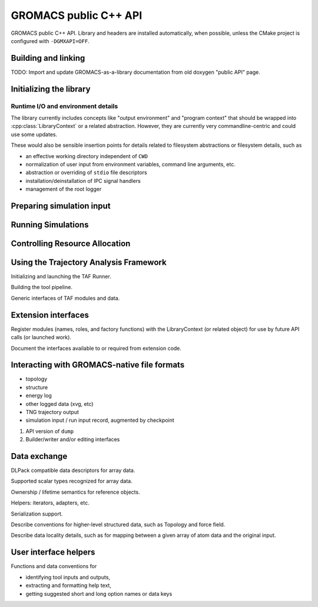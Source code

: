 ======================
GROMACS public C++ API
======================

GROMACS public C++ API. Library and headers are installed automatically, when possible, unless the CMake
project is configured with ``-DGMXAPI=OFF``.

Building and linking
--------------------

TODO: Import and update GROMACS-as-a-library documentation from old doxygen "public API" page.

.. see https://breathe.readthedocs.io/en/latest/directives.html for Sphinx extension syntax.

.. cpp:namespace:: gmx

Initializing the library
------------------------

.. cpp:function:: LibraryContext init(ResourceAllocation)

    Get a resource context for an API session.

.. cpp:class:: LibraryContext

    RAII management for resources allocated to the library API session. It is the client's responsibility
    to keep the object alive while resources are in use, such as MPI communicator, GPU device context, and
    thread pools. Resources are released when the object is destroyed.

Runtime I/O and environment details
~~~~~~~~~~~~~~~~~~~~~~~~~~~~~~~~~~~

The library currently includes concepts like "output environment" and "program context" that should be
wrapped into :cpp:class:`LibraryContext` or a related abstraction. However, they are currently very
commandline-centric and could use some updates.

These would also be sensible insertion points for details related to filesystem abstractions or filesystem
details, such as

* an effective working directory independent of ``CWD``
* normalization of user input from environment variables, command line arguments, etc.
* abstraction or overriding of ``stdio`` file descriptors
* installation/deinstallation of IPC signal handlers
* management of the root logger

Preparing simulation input
--------------------------

.. seealso:: :doc:`simulation_input`

.. cpp:class:: SimulationInputBuilder

    An API-friendly, object-oriented factoring of ``grompp``.

    Allow error checking and client-side error catching to be broken up into more phases.

    Allow more flexibility in composing input from filesystem objects or other API calls.

    Provide an intermediate for more complex ``modifyInput`` use cases, or in a pipeline
    in which SimulationOutput is used to construct SimulationInput.

.. cpp:function:: SimulationInput simulationInputFromFiles(const LibraryContext&, char*... filename)

    Acquire a SimulationInput handle from filesystem data.

.. cpp:function:: SimulationInput modifyInput(const SimulationInput& src, Update update)

    Apply a modification to the referenced SimulationInput. Returns a distinct handle that
    refers to data with updates applied. Data locality of the returned handle should be
    assumed to be the same as that of the source. Actual data locality will be resolved
    when the SimulationInput is consumed, such as by a file writer or a Simulator.

.. cpp:class:: Update

    Reference "Command pattern".

.. cpp:function:: Result* simulationResult(const SimulationOutput&)

    Describe the result of the call to :cpp:expr:`simulator()`. Determine whether the trajectory
    was produced as prescribed, whether errors occurred, and whether there were any reasons for
    the call to return before the work could be completed as prescribed in the SimulationInput.

    In the initial API release, this is probably an opaque object. It may take some time to decide
    how to represent and expose Result information.

.. cpp:class:: SimulationContext

    SimulationContext is a scoped substate of LibraryContext, configured with simulation component
    code objects (in the MDModules container), and computational resources locked for an immediately
    pending simulation task.

.. doxygenclass:: gmx::SimulationInputHandle

.. doxygenfunction:: gmx::makeSimulationInput

.. cpp:class:: gmx::SimulationInput

    Prescription for molecular simulation.

    Represent the complete and unique information needed to generate a simulation
    trajectory segment. SimulationInput objects are opaque to the public API.
    Ownership can be managed with SimulationInputHandle objects. Clients can
    acquire owning references to SimulationInput objects (as SimulationInputHandle)
    through makeSimulationInput() or from other SimulationInputHandle instances.

    A SimulationInput object represents an immutable source of data, and is safe
    to share. A SimulationInput object may have internal state to support
    performance optimizations when shared by multiple SimulationInputHandles.
    The SimulationInput is guaranteed to live at least as long as any associated
    SimulationInputHandles. The API does not specify whether it may persist
    longer internally or be reused for later equivalent requests.

    .. seealso:: `SimulationInputHandle`
    .. seealso:: `makeSimulationInput`

Running Simulations
-------------------

.. cpp:function:: SimulatorBuilder simulatorBuilder(const SimulationContext&, const SimulationInput&)

.. cpp:concept:: template<typename S> Simulator

    A GROMACS Simulator is a callable object that is ready to perform computation
    to produce a trajectory for a molecular system. Input has been provided and
    resources have been allocated. It allows no mutating access except for the
    :cpp:func:`operator()()`, which starts the computation.

    Simulator objects are acquired with :cpp:func:`SimulatorBuilder::build`.

    .. cpp:var:: S simulator

        A function object.

    :cpp:expr:`simulator()` produces a :cpp:class:`SimulationOutput` when called.
    :cpp:expr:`simulator()` must be called on all participating ranks in an MPI-accelerated simulation.
    *(thread-MPI call pattern TBD)*

.. cpp:class:: SimulationInput

    Handle to complete :cpp:concept:`Simulator` input. Includes molecular model and a description of the
    prescribed computation.
    In MPI use cases, the same operations should be applied to the handle on all participating ranks.

    *TBD: data localization / distribution helpers.*

.. cpp:class:: SimulationOutput

    Handle to the :cpp:concept:`Simulator` output.

    In MPI use cases, a SimulationOutput handle exists on all ranks that participated in the simulation,
    and subsequent access must occur the same on all ranks.
    However, the handle is symbolic, and may not refer to local data on any particular rank.

    *TBD: data localization helpers.*

.. cpp:class:: SimulatorBuilder

    Acquire a SimulatorBuilder with the parameterized factory function :cpp:func:`simulatorBuilder`.

    .. cpp:function:: SimulatorBuilder& add(Component&&)

    .. cpp:function:: Simulator build()

Controlling Resource Allocation
-------------------------------

.. cpp:class:: ResourceAllocation

    Handles or parameters for computing resources allocated to the library API session.

Using the Trajectory Analysis Framework
---------------------------------------

Initializing and launching the TAF Runner.

Building the tool pipeline.

Generic interfaces of TAF modules and data.

Extension interfaces
--------------------

Register modules (names, roles, and factory functions) with the LibraryContext (or related object) for use
by future API calls (or launched work).

Document the interfaces available to or required from extension code.

Interacting with GROMACS-native file formats
--------------------------------------------

* topology
* structure
* energy log
* other logged data (xvg, etc)
* TNG trajectory output
* simulation input / run input record, augmented by checkpoint

1. API version of ``dump``
2. Builder/writer and/or editing interfaces

Data exchange
-------------

DLPack compatible data descriptors for array data.

Supported scalar types recognized for array data.

Ownership / lifetime semantics for reference objects.

Helpers: iterators, adapters, etc.

Serialization support.

Describe conventions for higher-level structured data, such as Topology and force field.

Describe data locality details, such as for mapping between a given array of atom data and the
original input.

User interface helpers
----------------------

Functions and data conventions for

* identifying tool inputs and outputs,
* extracting and formatting help text,
* getting suggested short and long option names or data keys
